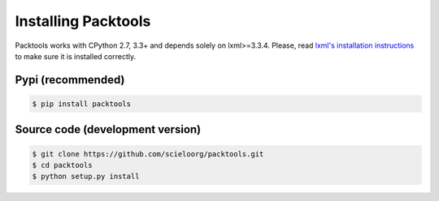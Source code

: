 Installing Packtools
====================

Packtools works with CPython 2.7, 3.3+ and depends solely on lxml>=3.3.4. 
Please, read `lxml's installation instructions <http://lxml.de/installation.html>`_ 
to make sure it is installed correctly.


Pypi (recommended)
------------------

.. code-block:: bash

    $ pip install packtools


Source code (development version)
---------------------------------

.. code-block:: bash

    $ git clone https://github.com/scieloorg/packtools.git
    $ cd packtools 
    $ python setup.py install


